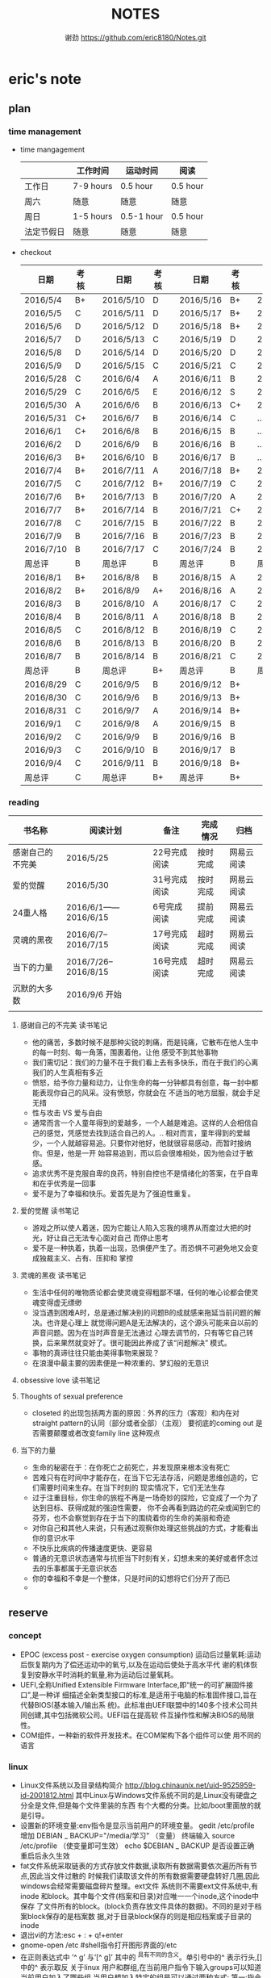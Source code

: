 #+TITLE:NOTES
#+AUTHOR:谢劲  https://github.com/eric8180/Notes.git

* eric's note       
                                                            
** plan
*** time management

   * time mangagement
    |            | 工作时间  | 运动时间   | 阅读   |
    |------------+-----------+------------+----------|
    | 工作日     | 7-9 hours | 0.5 hour   | 0.5 hour |
    | 周六       | 随意      | 随意       | 随意     |
    | 周日       | 1-5 hours | 0.5-1 hour | 0.5 hour |
    | 法定节假日 | 随意      | 随意       | 随意     |

   
   * checkout
    | 日期      | 考核 |   | 日期      | 考核 |   | 日期      | 考核 |   | 日期      | 考核 |
    |-----------+------+---+-----------+------+---+-----------+------+---+-----------+------|
    | 2016/5/4  | B+   |   | 2016/5/10 | D    |   | 2016/5/16 | B+   |   | 2016/5/22 | C    |
    | 2016/5/5  | C    |   | 2016/5/11 | D    |   | 2016/5/17 | B+   |   | 2016/5/23 | B+   |
    | 2016/5/6  | D    |   | 2016/5/12 | D    |   | 2016/5/18 | B+   |   | 2016/5/24 | D    |
    | 2016/5/7  | D    |   | 2016/5/13 | C    |   | 2016/5/19 | D    |   | 2016/5/25 | C+   |
    | 2016/5/8  | D    |   | 2016/5/14 | D    |   | 2016/5/20 | D    |   | 2016/5/26 | B    |
    | 2016/5/9  | D    |   | 2016/5/15 | C    |   | 2016/5/21 | C    |   | 2016/5/27 | D    |
    |-----------+------+---+-----------+------+---+-----------+------+---+-----------+------|
    | 2016/5/28 | C    |   | 2016/6/4  | A    |   | 2016/6/11 | B    |   | 2016/6/18 | C    |
    | 2016/5/29 | C    |   | 2016/6/5  | E    |   | 2016/6/12 | S    |   | 2016/6/19 | C    |
    | 2016/5/30 | A    |   | 2016/6/6  | B    |   | 2016/6/13 | C+   |   | 2016/6/20 | C    |
    | 2016/5/31 | C+   |   | 2016/6/7  | B    |   | 2016/6/14 | C    |   | ...       | C    |
    | 2016/6/1  | C+   |   | 2016/6/8  | B    |   | 2016/6/15 | B    |   | ...       | C    |
    | 2016/6/2  | D    |   | 2016/6/9  | B    |   | 2016/6/16 | B    |   | ...       | C    |
    | 2016/6/3  | B+   |   | 2016/6/10 | B    |   | 2016/6/17 | B    |   | ...       | C    |
    |-----------+------+---+-----------+------+---+-----------+------+---+-----------+------|
    | 2016/7/4  | B+   |   | 2016/7/11 | A    |   | 2016/7/18 | B+   |   | 2016/7/25 | C    |
    | 2016/7/5  | C    |   | 2016/7/12 | B+   |   | 2016/7/19 | C    |   | 2016/7/26 | B    |
    | 2016/7/6  | B+   |   | 2016/7/13 | B    |   | 2016/7/20 | A    |   | 2016/7/27 | B    |
    | 2016/7/7  | B+   |   | 2016/7/14 | B    |   | 2016/7/21 | C+   |   | 2016/7/28 | B    |
    | 2016/7/8  | C    |   | 2016/7/15 | B    |   | 2016/7/22 | B    |   | 2016/7/29 | C    |
    | 2016/7/9  | B    |   | 2016/7/16 | B    |   | 2016/7/23 | B    |   | 2016/7/30 | B    |
    | 2016/7/10 | B    |   | 2016/7/17 | C    |   | 2016/7/24 | B    |   | 2016/7/31 | C    |
    | 周总评    | B    |   | 周总评    | B    |   | 周总评    | B    |   | 周总评    | C+   |
    |-----------+------+---+-----------+------+---+-----------+------+---+-----------+------|
    | 2016/8/1  | B+   |   | 2016/8/8  | B    |   | 2016/8/15 | A    |   | 2016/8/22 | C    |
    | 2016/8/2  | B+   |   | 2016/8/9  | A+   |   | 2016/8/16 | A    |   | 2016/8/23 | C    |
    | 2016/8/3  | B    |   | 2016/8/10 | A    |   | 2016/8/17 | C    |   | 2016/8/24 | B    |
    | 2016/8/4  | B    |   | 2016/8/11 | A    |   | 2016/8/18 | B    |   | 2016/8/25 | C    |
    | 2016/8/5  | C    |   | 2016/8/12 | B    |   | 2016/8/19 | C    |   | 2016/8/26 | C    |
    | 2016/8/6  | B    |   | 2016/8/13 | B    |   | 2016/8/20 | B    |   | 2016/8/27 | S    |
    | 2016/8/7  | B    |   | 2016/8/14 | B    |   | 2016/8/21 | C    |   | 2016/8/28 | A    |
    | 周总评    | B    |   | 周总评    | B+   |   | 周总评    | B    |   | 周总评    | B    |
    |-----------+------+---+-----------+------+---+-----------+------+---+-----------+------|
    | 2016/8/29 | C    |   | 2016/9/5  | B    |   | 2016/9/12 | B+   |   |           |      |
    | 2016/8/30 | C    |   | 2016/9/6  | B    |   | 2016/9/13 | B+   |   |           |      |
    | 2016/8/31 | C    |   | 2016/9/7  | A    |   | 2016/9/14 | B+   |   |           |      |
    | 2016/9/1  | C    |   | 2016/9/8  | A    |   | 2016/9/15 | B    |   |           |      |
    | 2016/9/2  | C    |   | 2016/9/9  | B    |   | 2016/9/16 | B    |   |           |      |
    | 2016/9/3  | C    |   | 2016/9/10 | B    |   | 2016/9/17 | B    |   |           |      |
    | 2016/9/4  | C    |   | 2016/9/11 | B    |   | 2016/9/18 | B+   |   |           |      |
    | 周总评    | C    |   | 周总评    | B+   |   | 周总评    | B+   |   |           |      |


*** reading
    | 书名称           | 阅读计划             | 备注         | 完成情况 | 归档       |
    |------------------+----------------------+--------------+----------+------------|
    | 感谢自己的不完美 | 2016/5/25            | 22号完成阅读 | 按时完成 | 网易云阅读 |
    | 爱的觉醒         | 2016/5/30            | 31号完成阅读 | 按时完成 | 网易云阅读 |
    | 24重人格         | 2016/6/1——2016/6/15  | 6号完成阅读  | 提前完成 | 网易云阅读 |
    | 灵魂的黑夜       | 2016/6/7--2016/7/15  | 17号完成阅读 | 超时完成 | 网易云阅读 |
    | 当下的力量       | 2016/7/26--2016/8/15 | 16号完成阅读 | 超时完成 | 网易云阅读 |
    | 沉默的大多数     | 2016/9/6 开始          |              |          |            |
    |                  |                      |              |          |            |


**** 感谢自己的不完美 读书笔记
      * 他的痛苦，多数时候不是那种尖锐的刺痛，而是钝痛，它散布在他人生中的每一时刻、每一角落，围裹着他，让他
        感受不到其他事物
      * 我们需切记：我们的力量不在于我们看上去有多快乐，而在于我们的心离我们的人生真相有多近
      * 愤怒，给予你力量和动力，让你生命的每一分钟都具有创意，每一封中都能表现你自己的风采。没有愤怒，你就会在
        不适当的地方屈服，就会手足无措
      * 性与攻击 VS 爱与自由
      * 通常而言一个人童年得到的爱越多，一个人越是难追。这样的人会相信自己的感觉，凭感觉去找到适合自己的人。..
        相对而言，童年得到的爱越少，一个人就越容易追。只要你对他好，他就很容易感动，而暂时接纳你。但是，他是一开
        始容易追到，而以后会很难相处，因为他会过于敏感。
      * 追求优秀不是克服自卑的良药，特别自控也不是情绪化的答案，在乎自卑和在乎优秀是一回事
      * 爱不是为了幸福和快乐。爱首先是为了强迫性重复。
**** 爱的觉醒 读书笔记
        * 游戏之所以使人着迷，因为它能让人陷入忘我的境界从而度过大把的时光，好让自己无法专心面对自己
          而停止思考
        * 爱不是一种执着，执着一出现，恐惧便产生了。而恐惧不可避免地又会变成独裁主义、占有、压抑和
          掌控
**** 灵魂的黑夜 读书笔记
     * 生活中任何的唯物质论都会使灵魂变得粗鄙不堪，任何的唯心论都会使灵魂变得虚无缥缈
     * 没当遇到困难A时，总是通过解决别的问题B的成就感来拖延当前问题的解决。也许是心理上
       就觉得问题A是无法解决的，这个源头可能来自以前的声音问题。因为在当时声音是无法通过
       心理去调节的，只有等它自己转换，后来果然就变好了。很可能因此养成了该“问题解决”
       模式。
     * 事物的真谛往往只能由美得事物来展现？
     * 在浪漫中最主要的因素便是一种浓重的、梦幻般的无意识
**** obsessive love 读书笔记
**** Thoughts of sexual preference 
     * closeted 的出现包括两方面的原因：外界的压力（客观）和内在对 straight pattern的认同（部分或者全部）（主观）
       要彻底的coming out 是否需要颠覆或者改变family line 这种观点
**** 当下的力量
     * 生命的秘密在于：在你死亡之前死亡，并发现原来根本没有死亡
     * 苦难只有在时间中才能存在，在当下它无法存活，问题是思维创造的，它们需要时间来生存。在当下时刻的
       现实情况下，它们无法生存
     * 过于注重目标，你生命的旅程不再是一场奇妙的探险，它变成了一个为了达到目标、获得成就的强迫性需要，
       你不会再看到路边的花朵或闻到它的芬芳，也不会察觉到存在于当下的围绕着你的生命的美丽和奇迹
     * 对你自己和其他人来说，只有通过观察你处理这些挑战的方式，才能看出你的意识水平
     * 不快乐比疾病的传播速度更快、更容易
     * 普通的无意识状态通常与抗拒当下时刻有关，幻想未来的美好或者怀念过去的乐事都属于无意识状态
     * 你的幸福和不幸是一个整体，只是时间的幻想将它们分开了而已
     * 

** reserve
*** concept
            * EPOC (excess post - exercise oxygen consumption)
               运动后过量氧耗:运动后恢复期内为了偿还运动中的氧亏,以及在运动后使处于高水平代
               谢的机体恢复到安静水平时消耗的氧量,称为运动后过量氧耗。
            * UEFI,全称Unified Extensible Firmware Interface,即“统一的可扩展固件接口”,是一种详
               细描述全新类型接口的标准,是适用于电脑的标准固件接口,旨在代替BIOS(基本输入/输出系
               统)。此标准由UEFI联盟中的140多个技术公司共同创建,其中包括微软公司。UEFI旨在提高软
               件互操作性和解决BIOS的局限性。
            * COM组件，一种新的软件开发技术。在COM架构下各个组件可以使
              用不同的语言
*** linux
            * Linux文件系统以及目录结构简介
                 http://blog.chinaunix.net/uid-9525959-id-2001812.html
                 其中Linux与Windows文件系统不同的是,Linux没有硬盘之分全是文件,但是每个文件里装的东西
                 有个大概的分类。比如/boot里面放的就是引导。
            * 设置新的环境变量:env指令是显示当前用户的环境变量。
                 gedit /etc/profile
                 增加 DEBIAN _ BACKUP="/media/学习" （变量）
                 终端输入 source /etc/profile  （使变量即可生效）
                 echo $DEBIAN _ BACKUP 是否设置正确
                 重启后永久生效
            *  fat文件系统采取链表的方式存放文件数据,读取所有数据需要依次遍历所有节点,因此当文件过散的
                 时候我们读取该文件的所有数据需要硬盘转好几圈,因此windows会经常需要磁盘碎片整理。ext文件
                 系统则不需要ext文件系统中,有inode 和block。其中每个文件(档案和目录)对应唯一一个inode,这个inode中保存
                 了文件所有的block。(block负责存放文件具体的数据)。不同的是对于档案block保存的是档案数
                 据,对于目录block保存的则是相应档案或子目录的inode
            * 退出vi的方法:esc + : + q!+enter
            * gnome-open /etc #shell指令打开图形界面的/etc
            * 在正则表达式中 ’^ g’ 与‘[^ g]’ 其中的 ^具有不同的含义。单引号中的^ 表示行头,[]中的^ 表示取反
                 关于linux 用户和群组,在当前用户指令下输入groups可以知道当前用户加入了哪些组,当用户想加入特定的组是可以通过两种方式:
                 第一:指令 gpasswd -a userid groupid(推荐第一种,因为有的时候文本显示的东西在更改
                 后不会实际产生作用,特殊情况除外所以统一用指令来更改万无一失)
                 第二:在/etc/group 文件相应的group最后一列加入用户id 再保存
                 groups指令可能显示可能会出现错误,在加入或删除组名时没有及时更新
                 通过newgrp groupsid 可以更改当前用户的有效群组 /etc/passwd 文件存放了用户id的相关信息
                 /etc/group 文件存放了groupid 的相关信息
            * 非root用户想使用sudo 必须在 /etc/sudoers 加入"用户id ALL=(ALL:ALL) ALL"语句 其中ALL可
                   以设置为某一条命令(绝对路径)这样就可以限制该用户利用sudo使用什么指令
                 linux中可以通过终端给不同的用户发消息,利用指令who 得到目前在线的用户和端口号,通过 指
                 令 write userid userport就可以开始给别的用户发送消息 ctrl+D结束消息输入
            * 总的来说,CPU从内存中一条一条地取出指令和相应的数据,按指令操作码的规定,对数据进行运算处理,直到程序执行完毕为止。CPU的运行原理就是:控制单元在时序脉冲的作用下,将指令计数器里所
                 指向的指令地址(这个地址是在内存里的)送到地址总线上去,然后CPU将这个地址里的指令读到指令寄存器进行译码。对于执行指令过程中所需要
                 用到的数据,会将数据地址也送到地址总线,然后CPU把数据读到CPU的内部存储单元(就是内部寄存器)暂存起来,最后命令运算单元对数据进行处
                 理加工。周而复始,一直这样执行下去,天荒地老,海枯枝烂,直到停电。来自 <http://blog.chinaunix.net/uid-23069658-id-3563960.html>
*** emacs
**** org-mode
           * 学习地址[fn:org_mode] 
           * org-mode打开的时候只显示一级标题后面有.. 表示有内容。按 *TAB* 键可以打开或者关闭目录。
             按 *shift+tab* 打开全部目录
           * 将org文件导出为其他文件的方法：C-c C-e接着按选项选择
           * 列举内容时，假如要加序号，则序号一定要对齐并且列表后面要加 *空格* 不然无法正常显示出来。
           * 当文本内容中想输入“_ ”（下标） " ^ "（上标） 等表示字体的符号时，记得加空格
           * alt + ret 插入一个同级标题，Ctrl+ret添加改级目录项
           * 文档元数据包括TITLE，AUTHOR等。使用时 #+TITLE： 注意：要紧跟title变颜色后才成功。更多元数据见网址    
                        http://www.360doc.com/content/14/1219/13/20545288_434126794.shtml
           * C-c C-t 改变当前条目状态（TODO DONE NULL) C-c C-d 增加截止期限 C-c C-s增加日程安排
           * C-Z 切换配置从 *vim* 模式到 *emacs* 的转换 (仅限于使用陈斌的配置)
           * A+S up/down将当前项上/下移动，会改变序号
           * C-c / 打开查找稀疏树，因为它显示的只是待查找项的最小目录树，所以叫稀疏树 
           * A+S left/right 提升/降低该项的级别(标题），不包含子项
           * 脚注创建 使用"[fn:example]"即可创建一个脚注 C-c C-c 即可在脚注和定义互切换
           * 在TODO项后面输入 A+M+S 可以增加一个新的TODO项
           * 定义只在一个文件中有效的TODO关键字（5.2）。一般我们在选择TODO状态切换的时候会有几个选项，
             当然我们可以自己定义这个选项的快捷字母。使用语句 #+TODO: DONE(W) 并在该行上使用C-c C-c
             使其生效，这样当我们按下C-c C-t后则会出现DONE（w)而不是默认设置的
           * C-c - 在下面增加带“-”的一行
**** OTHER
           * MELT+>可以移动到文本末尾 MELT+<可以移动到文本开头
           * C-X C-Q 可以将缓冲区切换为只读缓冲区或者取消
           * C-x b 切换缓冲区
           * CTRL+A可以移动到本行开头 CTRL+E可以移动到本行末尾

*** python
*** windows
           * 如何在cmd中增加新命令：emacs命令。打开系统属性（在搜索框中搜索path）-》环境变量-》
	     选中path并点编辑-》增加emacs应用程序所在目录并以\结尾。这样就可以在CMD中直接输入
	     emacs来启动了
           * 删除右键git bash选项：打开注册表（cmd中输入regedit） 找到并删除\HKEY_LOCAL_MACHINE\SOFTWARE\Classes\Directory\backtory\git_bash
	   * 远程连接复制文件方法：连接时点选项->本地资源->详细信息->将本地驱动器选上，这样就可以作为一个复制区域
	   * 远程桌面登录时输入的用户名指的是计算机名称而不是全名，计算机名称需要在"计算机管理->本地用户和组"中进行更改
	   * 输入远程VPN 网址（222.240.187.100），浏览器无法连接（easyconnect显示无法连接服务端），
	     这可能是SSL3没打开，Internet选项->高级->使用SSL3.0
	   * 远程桌面连接出现“终端服务器超出了最大允许连接数”的错误，解决方案：开始 ==> 运行 ==> 输入: mstsc /admin。记得mstsc后带空格

*** SQL
           * 关系数据库包括并，差，交，笛卡尔积，投影，除以及 *连接* 关系。在连接关系中通过主表的主键
             与从表的外键建立连接。（外键必须是从表的主键或者唯一值）
           * 建立E-R模型时注意优化表格达到第三范式,主键确定则其它列的值也确定了我们称之为第二范式，第三范式则是消除了传递性依赖的第二范式
           * 分组计算：计算函数和GROUP BY 命令组合，当分组需要加判定条件时使用HAVING而不是WHERE
           * SQL 自学网 http://www.51zxw.net/list.aspx?cid=492
	   * SQL server 2008 卸载过程中出现属性不匹配错误  解决方案 https://www.zhihu.com/question/34621524/answer/64718217
	     重新安装过程中注意不要随意更改目录
	   * SQL server 2008 安装中心，包括SQL server的安装以及其他组件（SQL server manager studio）等的安装；
	     关于组件安装步骤 选择新的SQL独立安装或安装现有功能->选择执行新的SQL server2008安装->管理工具-基本
	   * SQL server  manager studio 与SQL server注意版本要一致（2008对2008） 不然会出现连接问题
	     SQL server只是一个服务器，它给我们提供管理数据库的一个服务，而SQL server manager studio只是使用这个服务器的工具
	     也可以直接使用命令行来进行SQL Sever的操作
	   * 远程数据库保存到本地方法 源：生成脚本文件   目：导入脚本（执行脚本）
	   * 数据库中执行SQL语句时 注意同义词表的存在
	   * 当碰到复杂的报表处理时可以通过select .. from（select .. from where..) as alias where  一步步简化报表
	   * select .. from 数据库名.dbo.表名   可以直接使用同源的其它数据库的表
	   * where,group by 后面的列名不能使用别名，因为别名可以重复
	   * SQLServer中有char、varchar、nchar、nvarchar四种类型来对应。有var前缀的，表示是实际存储空间是变长的
             ，比如varchar,nvarchar变长字符数据则不会以空格填充；数据库中，英文字符只需要一个字节存储就足够了，但汉字和其他众多非
            英文字符，则需要两个字节存储。如果英文与汉字同时存在，由于占用空间数不同，容易造成混乱，导致读取出来的字符串是乱码。Unicode
            字符集就是为了解决字符集这种不兼容的问题而产生的，它所有的字符都用两个字节表示，即英文字符也是用两个字节表示。而前缀n就表示
            Unicode字符，比如nchar,nvarchar，这两种类型使用了Unicode字符集。[fn:different_char]
	   * 一个select语句就是一个视图
	   * insert into table() select  其中()中的顺序应该和select的顺序一模一样
	   * 注意 where is null 和where =null的区别
	   * left join 后面不能跟select出来的临时表
	   * 联合主键中，联合主键A与联合主键B的值不能相同
	   



*** GIT
           * git clone时遇见error setting certificate verify locations错误时，可以尝试
	         用 git config --global http.sslVerify false 来解决
           * git三部曲 git add（添加文件到缓冲区）->git commit（缓冲区文件到本地库）->
	         git push(上传改动到服务器）。其中可以通过git status查看状态
           * git push 方法 
           * 通过指令git remote add "分支名称" "仓库URL" // 添加push仓库对应的名称
           * 通过指令git push "分支名称" // push 文件到仓库（会提示输入仓库的用户名和密码）
           * 详情见http://my.oschina.net/u/1050949/blog/194536 
           * git 不设置代理方法：git config --global --unset http.proxy
	                         git config --global --unset https.proxy
           * git clone经常连接不上的解决方法：git config --global http.postBuffer 52488000
                      
           * git clone 时出现端口无法访问的情况下，有可能时端口被禁止因此要使用代理。先找到代理端口：
	        打开网络和共享中心-Internet选项-连接-局域网设置-高级，里面有代理服务器地址和端口；在使用
	        指令 git config --global http.proxy http://127.0.0.1:8088 (代理地址和端口）即可。
	        这里容易出现的问题就是代理设置未成功，通过指令 git config --get --global http.proxy查看
	        设置的代理。详情见 http://www.tuicool.com/articles/2aYjAz7
	   * git 分支 详情见http://www.cnblogs.com/BeginMan/p/3543240.html
	   * git push 当不同的用户push到同一个仓库时，同名文件会被覆盖，因此应该先clone再push
	   * 当输入指令 git pull 和git push后显示 already up-to-date 或者 everything up-to-date,两种
	       情况说明远程库和本地库是完全一样的版本（commit产生版本）
                  
*** C#
**** ASP.NET MVC框架
***** MVC
          * 学习网址 http://www.cnblogs.com/powertoolsteam/p/MVC_one.html

	  * MVC （model view *controller* ）
	    controller作为MVC的核心，它负责接收用户发出的HTML的请求，并作出相应的响应
	    每个URL“ /”后的字段都是个函数名（第一个为controller的类名）

	  * 通常情况下 controller的函数中返回view就可以正确显示页面，但这只能显示静态
	    页面，要想显示动态页面必须在环节中融入model。三者的合理调用关系controller
	    使用model提供的模板（通常是类）将数据保存到Viewdata或者ViewBag,接着controller调用view
	    来显示HTML，view需要的数据来自ViewData和ViewBag。

	  * ViewModel的出现是为了减少view中HTML中的呈现逻辑。另外其实可以将model的定义（类定义）直接放
            在controller中，但是为了能够使代码结构清晰，所以使用了MVC层次。

	  * 在cshtml文件中使用语句 @using xx-namespace (使用某个命名空间）
	                         @model xx-model(使用该命名空间中的类）
	    一般这种语句是连起来使用，可以用@Model指代引用的类

          * visual studio tools（VS）中连接数据库的功能需要先安装SQL server manager studio（SSMS）

	  * <connectionStrings>包含了连接数据库的一切信息
	     eg:<add name="hnkpi" connectionString="data source=10.104.17.149;initial catalog=hnkpi
             ;persist security info=True;user id=sa;password=daisyhzh666;MultipleActiveResultSets=True;
             App=EntityFramework" providerName="System.Data.SqlClient"/>
	    前提是安装了SQL server managerment 这样VS会自动为我们打开该数据库

	  * <input name="" value="">中的信息传到控制器时name表示变量名，value表示该变量的值

	  * RedirectToAction("xx") 其中xx表示控制器的函数

	  * migration 学习网址 https://msdn.microsoft.com/en-us/data/jj591621.aspx

	  * 怎么判断是codefirst 使用了system.data.entity.dbcontext与system.data.entity.dbset,没有
	    可视化文件，就是code first http://blog.csdn.net/dj2008/article/details/23756895

	  * 一个solution里面有多个project，project所在文件夹名字不能随意更改(猜测该文件夹名和命名空间有关)，
            不然加载solution后不能正确加载project

	  * 不要随便在控制台输入 update-package 指令，这会更改web-config的值从而引起“类型初始值设定项引发异常”。

	  * 上下文的模型已在数据库创建后发生更改问题
	    分析：使用code first后 MVC会在数据库自动创建 migration开头的表记录数据库的变化达到监控数据迁徙的目的
	    解决方案：在数据库删除该表后即可，注意SQL server management中去删除

	  * 利用Oledb对dataset和excel数据快速导入 http://www.360doc.com/content/11/0904/14/789927_145702149.shtml

	  * 利用oledb取到excel的数据后 第一行自动变为列名称并不计入行统计中（datatable.Rows.count）

	  * [ValidateAntiForgeryToken]要和[HttpPost]一起使用才有效

	  * 在控制器中返回视图文件时，假如该视图文件不在控制器同名目录，则要加上后缀（.cshtml）；同目录不用加。

	  * MVC 实体类表示数据库表的联合主键时 需要加上主键编号n[Key,Column(order = n)],来表示不同的主键,MVC自带的
	    函数edit和detail中需要的参数个数为主键的个数，在函数dbcontext.Find()一次传入这些参数就可以正确运行

	  * 抛出异常的函数会进行回滚操作，但是之前的函数不会dbcontext.add()和dbcontext.save()函数一起用时，当添加的
	    数据主键重复时，往往是dbcontext.save()函数抛出异常并进行回滚，但是此时已经进行了add，需要remove才能真正把
	    主键重复的数据从数据表中清除
	    


***** HTML SCRIPT
          * <input>中的id 和name 作用不太相同，id的作用是在<script>中的标示给本HTML使用，name的作用
            是传递数据给cotroller使用，name也可以传给<script>
	  * 在使用包含文件上传控件的表单时，必须使用enctype="multipart/form-data"
	  * cshtml中的<script>中出错也不会报错，灵活使用alert("string")可以知道运行到哪里
	  * $.each(data,function(index,value))该函数依次遍历data中的数据，index表示
	    遍历的索引，value表示该索引的值。其中data,index,value名字可变但是顺序不能错，当data里没有数据
	    时each函数跳出，data为空时一次遍历都不执行
	  * 

	    
**** 其它
          * C# , .Net framework和visual studio 三者的关系。其中.Net framwork 为程序
           开发框架，提供了很多安全的API函数其作用类似于JAVA虚拟机。visual studio是一个
           IDE
          * 考虑到.NET 程序的交互性（.NET程序指的是使用.Net framwork开发的程序，它可以
            VB或者F#，C#语言开发）然后VB语言是大小写不区分的，所以在C#中使用大小写用来区
            分的代码最好不要由外部访问，因为VB语言可能识别不了这种差异
	  * readonly 与const 区别：readonly表示运行时常数，而const为编译时常数，因此
	    readonly字段可以在构造函数通过变量来赋值，但是const不可以
	  * @ 取消转义字符的意思
	  * 不能在main函数里面定义类或者结构体
	  * 一旦定义partial class则所有该类都必须包含关键字partial
	  * 正则表达式中的{n}表示上一个集合（字符）有n个,一个小括号里面是一个集合，() 是为了提取匹配的字符串。
            表达式中有几个()就有几个相应的匹配字符串
	  * 正则表达式使用或“|”时，倘若A规则包含B规则，则要把A规则放在前面，通俗的说长的规则要放在短的规则
	    前面
        
*** C++
    * public 本类，子类，本类对象都可以访问；
      protected 本类，子类，友元函数可以访问，本类对象不能访问；
      private 本类，友元函数可以访问。其他都不可以  （这是最基本原则）
      public继承不改变属性（所以父类 private成员不可被子类及其对象使用）
      protected继承将public属性 改为 protected 其余不变
      private继承所有属性都为private 
      http://www.jb51.net/article/41642.htm
    * 引用指一个变量的别名（必须要初始化），注意常引用的使用
    * 类与类之间的关系：继承，关联，组合，聚合
      关联（两个类有关系，有交集）《聚合（表示has-a的关系比较松散《组合（表示contain
      -a,同时存在）
      http://blog.chinaunix.net/uid-20437338-id-1946491.html
    * new和malloc的区别：new 会自动调用其构造函数而malloc不会
    * 程序运行时的内存分配：静态存储区域（全局变量）；栈（函数局部变量；堆（new）
    * 静态全局变量和全局变量的区别：静态全局变量只在本CPP文件内有效，其他无差别
    * 静态变量（包括全局和局部）只能被初始化一次
    * 重载和const http://blog.sina.com.cn/s/blog_64053138010171rt.html
      重载的判断条件不包括返回值类型

** PLICC
*** upexcel
**** probleam and solution，conclusion
     * P:运行后浏览器无法运行该test网页 S：如果设置了代理服务器，记得取消本地地址的代理服务器
     * P:本地F5后，出现文件丢失问题无法正确运行 S：因为本地没有数据库，需要将数据库复制到本地
     * P:导入excel表到dataset中数据无法出现在table中  S：关键函数OleDbDataAdapter.fill(dataset,table)
       其中table是dataset中的表格，用来存放excel中一个sheet的数据
     * datetime类型不能为空，使用判断函数datetime.parse时如果出错会抛出一个异常，应该将判断函数
       包含在一个判断函数中，通过catch来返回false
     * P:插入的excel表中存在重复的主键，则后面的主键全部显示为重复主键  S：增加dbcontext.remove()
       C:出现异常的函数为dbcontext.save（）但是其之前的函数没有进行回滚，所以增加的一直是重复的主键
	

** 存款
   开始时间    2016/7/1 日
   每月存款数  2000
   预计存款数  10万 
   2016/8/31  9000+3800=12800
   2016/9/5   9000+3600=12600
   2016/9/12  9000+1000=10000

* Todo with days
** DONE 完成《爱的觉醒》阅读
   CLOSED: [2016-05-31 Tue 23:56] DEADLINE: <2016-05-31 Tue>
   - State "DONE"       from "TODO"       [2016-05-31 Tue 23:56]

** DONE 完成《24重人格》阅读
   CLOSED: [2016-06-06 Mon 17:29] DEADLINE: <2016-06-15 Wed>
   - State "DONE"       from "TODO"       [2016-06-06 Mon 17:29]

** DONE 完成《灵魂的黑夜》阅读 
   DEADLINE: <2016-07-15 周五>
   
* Footnotes

[fn:example] just a example for footnotes

[fn:org_mode] http://www.cnblogs.com/Open_Source/archive/2011/07/17/2108747.html#sec-4

[fn:different_char] http://www.cnblogs.com/mekong/archive/2009/04/17/1437996.html




  


  
  
